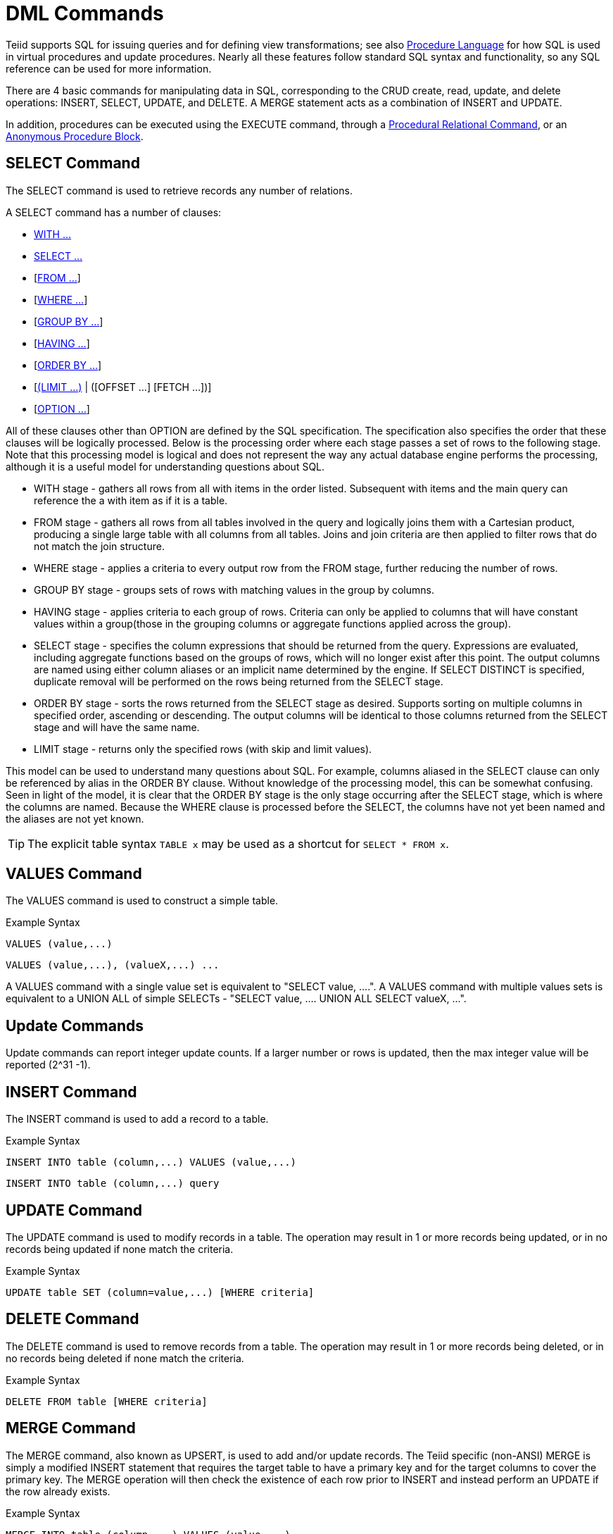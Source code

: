 
= DML Commands

Teiid supports SQL for issuing queries and for defining view transformations; see also link:Procedure_Language.adoc[Procedure Language] for how SQL is used in virtual procedures and update procedures. Nearly all these features follow standard SQL syntax and functionality, so any SQL reference can be used for more information.

There are 4 basic commands for manipulating data in SQL, corresponding to the CRUD create, read, update, and delete operations: INSERT, SELECT, UPDATE, and DELETE. A MERGE statement acts as a combination of INSERT and UPDATE.

In addition, procedures can be executed using the EXECUTE command, through a link:DML_Commands.adoc#_procedural_relational_command[Procedural Relational Command], or an link:DML_Commands.adoc#_anonymous_procedure_block[Anonymous Procedure Block].

== SELECT Command

The SELECT command is used to retrieve records any number of relations.

A SELECT command has a number of clauses:

* link:WITH_Clause.adoc[WITH …]
* link:SELECT_Clause.adoc[SELECT …]
* [link:FROM_Clause.adoc[FROM …]]
* [link:WHERE_Clause.adoc[WHERE …]]
* [link:GROUP_BY_Clause.adoc[GROUP BY …]]
* [link:HAVING_Clause.adoc[HAVING …]]
* [link:ORDER_BY_Clause.adoc[ORDER BY …]]
* [link:LIMIT_Clause.adoc[(LIMIT …)] | ([OFFSET …] [FETCH …])]
* [link:OPTION_Clause.adoc[OPTION …]]

All of these clauses other than OPTION are defined by the SQL specification. The specification also specifies the order that these clauses will be logically processed. Below is the processing order where each stage passes a set of rows to the following stage. Note that this processing model is logical and does not represent the way any actual database engine performs the processing, although it is a useful model for understanding questions about SQL.

* WITH stage - gathers all rows from all with items in the order listed. Subsequent with items and the main query can reference the a with item as if it is a table.
* FROM stage - gathers all rows from all tables involved in the query and logically joins them with a Cartesian product, producing a single large table with all columns from all tables. Joins and join criteria are then applied to filter rows that do not match the join structure.
* WHERE stage - applies a criteria to every output row from the FROM stage, further reducing the number of rows.
* GROUP BY stage - groups sets of rows with matching values in the group by columns.
* HAVING stage - applies criteria to each group of rows. Criteria can only be applied to columns that will have constant values within a group(those in the grouping columns or aggregate functions applied across the group).
* SELECT stage - specifies the column expressions that should be returned from the query. Expressions are evaluated, including aggregate functions based on the groups of rows, which will no longer exist after this point. The output columns are named using either column aliases or an implicit name determined by the engine. If SELECT DISTINCT is specified, duplicate removal will be performed on the rows being returned from the SELECT stage.
* ORDER BY stage - sorts the rows returned from the SELECT stage as desired. Supports sorting on multiple columns in specified order, ascending or descending. The output columns will be identical to those columns returned from the SELECT stage and will have the same name.
* LIMIT stage - returns only the specified rows (with skip and limit values). 

This model can be used to understand many questions about SQL. For example, columns aliased in the SELECT clause can only be referenced by alias in the ORDER BY clause. Without knowledge of the processing model, this can be somewhat confusing. Seen in light of the model, it is clear that the ORDER BY stage is the only stage occurring after the SELECT stage, which is where the columns are named. Because the WHERE clause is processed before the SELECT, the columns have not yet been named and the aliases are not yet known.

TIP: The explicit table syntax `TABLE x` may be used as a shortcut for `SELECT * FROM x`.

== VALUES Command

The VALUES command is used to construct a simple table.

Example Syntax

[source,sql]
----
VALUES (value,...)
----

[source,sql]
----
VALUES (value,...), (valueX,...) ...
----

A VALUES command with a single value set is equivalent to "SELECT value, ….". A VALUES command with multiple values sets is equivalent to a UNION ALL of simple SELECTs - "SELECT value, …. UNION ALL SELECT valueX, …".

== Update Commands

Update commands can report integer update counts. If a larger number or rows is updated, then the max integer value will be reported (2^31 -1).

== INSERT Command

The INSERT command is used to add a record to a table.

Example Syntax

[source,sql]
----
INSERT INTO table (column,...) VALUES (value,...)
----

[source,sql]
----
INSERT INTO table (column,...) query
----

== UPDATE Command

The UPDATE command is used to modify records in a table. The operation may result in 1 or more records being updated, or in no records being updated if none match the criteria.

Example Syntax

[source,sql]
----
UPDATE table SET (column=value,...) [WHERE criteria]
----

== DELETE Command

The DELETE command is used to remove records from a table. The operation may result in 1 or more records being deleted, or in no records being deleted if none match the criteria.

Example Syntax

[source,sql]
----
DELETE FROM table [WHERE criteria]
----

== MERGE Command

The MERGE command, also known as UPSERT, is used to add and/or update records. The Teiid specific (non-ANSI) MERGE is simply a modified INSERT statement that requires the target table to have a primary key and for the target columns to cover the primary key. The MERGE operation will then check the existence of each row prior to INSERT and instead perform an UPDATE if the row already exists.

Example Syntax

[source,sql]
----
MERGE INTO table (column,...) VALUES (value,...)
----

[source,sql]
----
MERGE INTO table (column,...) query
----

NOTE: *Merge Pushdown* - The MERGE statement is not currently pushed to sources, but rather will be broken down into the respective insert/update operations.

== EXECUTE Command

The EXECUTE command is used to execute a procedure, such as a virtual procedure or a stored procedure. Procedures may have zero or more scalar input parameters. The return value from a procedure is a result set or the set of inout/out/return scalars. Note that EXEC or CALL can be used as a short form of this command.

Example Syntax

[source,sql]
----
EXECUTE proc()
----

[source,sql]
----
CALL proc(value, ...)
----

Named Parameter Syntax

[source,sql]
----
EXECUTE proc(name1=>value1,name4=>param4, ...)
----

Syntax Rules:

* The default order of parameter specification is the same as how they are defined in the procedure definition.
* You can specify the parameters in any order by name. Parameters that are have default values and/or are nullable in the metadata, can be omitted from the named parameter call and will have the appropriate value passed at runtime.
* Positional parameters that are have default values and/or are nullable in the metadata, can be omitted from the end of the parameter list and will have the appropriate value passed at runtime.
* If the procedure does not return a result set, the values from the RETURN, OUT, and IN_OUT parameters will be returned as a single row when used as an inline view query.
* A VARIADIC parameter may be repeated 0 or more times as the last positional argument.

== Procedural Relational Command

Procedural relational commands use the syntax of a SELECT to emulate an EXEC. In a procedural relational command a procedure group names is used in a FROM clause in place of a table. That procedure will be executed in place of a normal table access if all of the necessary input values can be found in criteria against the procedure. Each combination of input values found in the criteria results in an execution of the procedure.

Example Syntax

[source,sql]
----
select * from proc
----

[source,sql]
----
select output_param1, output_param2 from proc where input_param1 = 'x'
----

[source,sql]
----
select output_param1, output_param2 from proc, table where input_param1 = table.col1 and input_param2 = table.col2
----

Syntax Rules:

* The procedure as a table projects the same columns as an exec with the addition of the input parameters. For procedures that do not return a result set, IN_OUT columns will be projected as two columns, one that represents the output value and one named \{column name}_IN that represents the input of the parameter.
* Input values are passed via criteria. Values can be passed by '=','is null', or 'in' predicates. Disjuncts are not allowed. It is also not possible to pass the value of a non-comparable column through an equality predicate.
* The procedure view automatically has an access pattern on its IN and IN_OUT parameters which allows it to be planned correctly as a dependent join when necessary or fail when sufficient criteria cannot be found.
* Procedures containing duplicate names between the parameters (IN, IN_OUT, OUT, RETURN) and result set columns cannot be used in a procedural relational command.
* Default values for IN, IN_OUT parameters are not used if there is no criteria present for a given input. Default values are only valid for link:DML_Commands.adoc#_execute_command[named procedure syntax].

Multiple Execution

The usage of 'in' or join criteria can result in the procedure being executed multiple times.

Alternative Syntax

None of issues listed in the syntax rules above exist if a link:FROM_Clause.adoc[nested table reference] is used.

== Anonymous Procedure Block

A link:Procedure_Language.adoc[Procedure Language] block may be executed as a user command. This is advantageous in situations when a virtual procedure doesn’t exists, but a set of processing can be cared out on the server side together.

Example Syntax

[source,sql]
----
begin insert into pm1.g1 (e1, e2) select ?, ?; select rowcount; end;
----

Syntax Rules:

* In parameters are supported with prepared/callable statement parameters as shown above with a ? parameter.
* out parameters are not yet supported - consider using session variables as a workaround as needed.
* a return parameter is not supported.
* a single result will be returned if any of the statements returns a result set. All returnable result sets must have a matching number of columns and types. Use the WITHOUT RETURN clause to indicate that a statement is not intended to a result set as needed.

